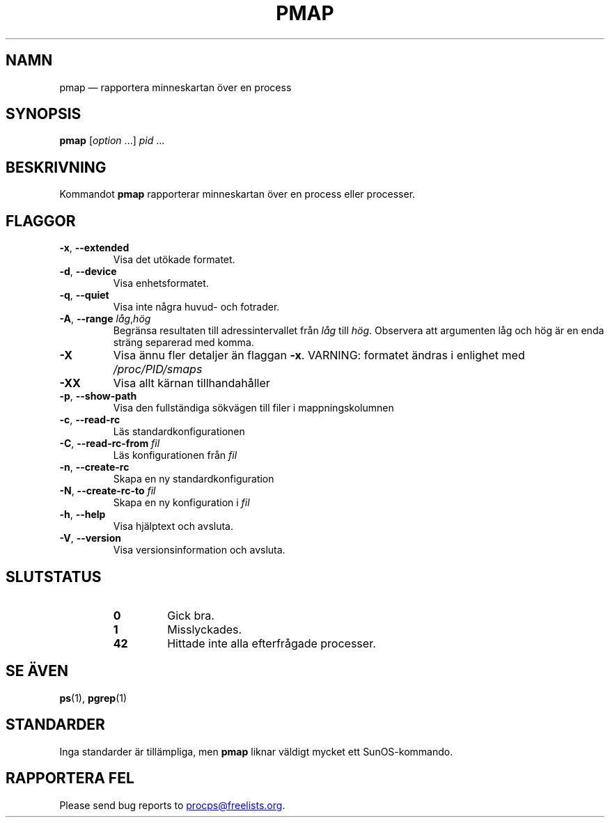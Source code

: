 .\"
.\" Copyright (c) 2011-2023 Craig Small <csmall@dropbear.xyz>
.\" Copyright (c) 2011-2012 Sami Kerola <kerolasa@iki.fi>
.\" Copyright (c) 2013      Jaromir Capik <jcapik@redhat.com>
.\" Copyright (c) 1998-2002 Albert Cahalan
.\"
.\" This program is free software; you can redistribute it and/or modify
.\" it under the terms of the GNU General Public License as published by
.\" the Free Software Foundation; either version 2 of the License, or
.\" (at your option) any later version.
.\"
.\"
.\" (The preceding line is a note to broken versions of man to tell
.\" them to pre-process this man page with tbl)
.\" Man page for pmap.
.\" Licensed under version 2 of the GNU General Public License.
.\" Written by Albert Cahalan.
.\"
.\"*******************************************************************
.\"
.\" This file was generated with po4a. Translate the source file.
.\"
.\"*******************************************************************
.TH PMAP 1 2020\-06\-04 procps\-ng 
.SH NAMN
pmap — rapportera minneskartan över en process
.SH SYNOPSIS
\fBpmap\fP [\fIoption\fP .\|.\|.\&] \fIpid\fP .\|.\|.
.SH BESKRIVNING
Kommandot \fBpmap\fP rapporterar minneskartan över en process eller processer.
.SH FLAGGOR
.TP 
\fB\-x\fP, \fB\-\-extended\fP
Visa det utökade formatet.
.TP 
\fB\-d\fP, \fB\-\-device\fP
Visa enhetsformatet.
.TP 
\fB\-q\fP, \fB\-\-quiet\fP
Visa inte några huvud\- och fotrader.
.TP 
\fB\-A\fP, \fB\-\-range\fP \fIlåg\fP,\fIhög\fP
Begränsa resultaten till adressintervallet från \fIlåg\fP till \fIhög\fP.
Observera att argumenten låg och hög är en enda sträng separerad med komma.
.TP 
\fB\-X\fP
Visa ännu fler detaljer än flaggan \fB\-x\fP.  VARNING: formatet ändras i
enlighet med \fI/proc/PID/smaps\fP
.TP 
\fB\-XX\fP
Visa allt kärnan tillhandahåller
.TP 
\fB\-p\fP, \fB\-\-show\-path\fP
Visa den fullständiga sökvägen till filer i mappningskolumnen
.TP 
\fB\-c\fP, \fB\-\-read\-rc\fP
Läs standardkonfigurationen
.TP 
\fB\-C\fP, \fB\-\-read\-rc\-from\fP \fIfil\fP
Läs konfigurationen från \fIfil\fP
.TP 
\fB\-n\fP, \fB\-\-create\-rc\fP
Skapa en ny standardkonfiguration
.TP 
\fB\-N\fP, \fB\-\-create\-rc\-to\fP \fIfil\fP
Skapa en ny konfiguration i \fIfil\fP
.TP 
\fB\-h\fP, \fB\-\-help\fP
Visa hjälptext och avsluta.
.TP 
\fB\-V\fP, \fB\-\-version\fP
Visa versionsinformation och avsluta.
.SH SLUTSTATUS
.PP
.RS
.TP 
\fB0\fP
Gick bra.
.TP 
\fB1\fP
Misslyckades.
.TP 
\fB42\fP
Hittade inte alla efterfrågade processer.
.RE
.SH "SE ÄVEN"
\fBps\fP(1), \fBpgrep\fP(1)
.SH STANDARDER
Inga standarder är tillämpliga, men \fBpmap\fP liknar väldigt mycket ett
SunOS\-kommando.
.SH "RAPPORTERA FEL"
Please send bug reports to
.MT procps@freelists.org
.ME .
